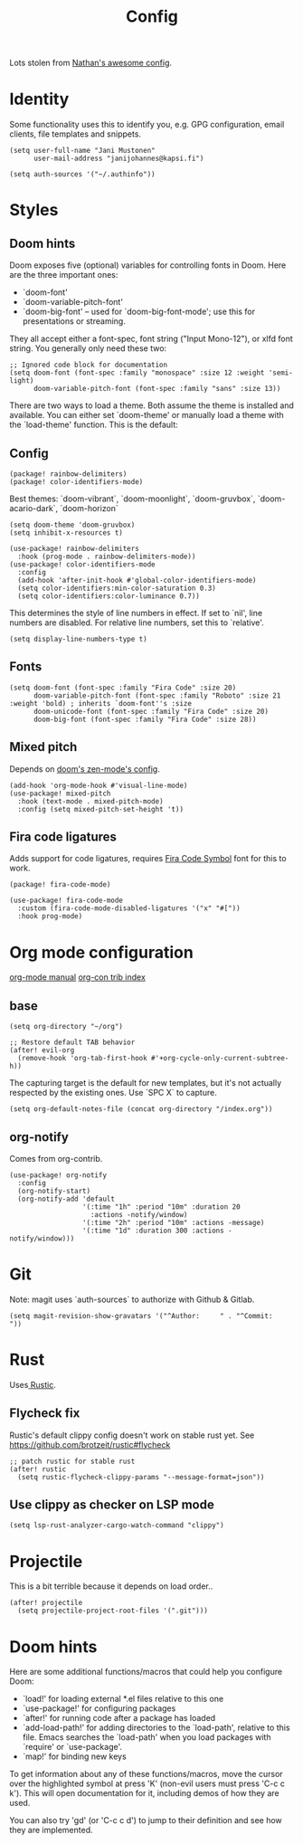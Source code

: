 #+TITLE: Config
#+STARTUP: overview

Lots stolen from [[https://gitlab.com/thatonelutenist/dotfiles/-/blob/master/emacs.d/settings.org][Nathan's awesome config]].

* Identity
Some functionality uses this to identify you, e.g. GPG configuration, email
clients, file templates and snippets.

#+BEGIN_SRC elisp
(setq user-full-name "Jani Mustonen"
      user-mail-address "janijohannes@kapsi.fi")

(setq auth-sources '("~/.authinfo"))
#+END_SRC

* Styles
** Doom hints
Doom exposes five (optional) variables for controlling fonts in Doom. Here
are the three important ones:

+ `doom-font'
+ `doom-variable-pitch-font'
+ `doom-big-font' -- used for `doom-big-font-mode'; use this for
  presentations or streaming.

They all accept either a font-spec, font string ("Input Mono-12"), or xlfd
font string. You generally only need these two:

#+BEGIN_SRC elisp :tangle no
;; Ignored code block for documentation
(setq doom-font (font-spec :family "monospace" :size 12 :weight 'semi-light)
      doom-variable-pitch-font (font-spec :family "sans" :size 13))
#+END_SRC

There are two ways to load a theme. Both assume the theme is installed and
available. You can either set `doom-theme' or manually load a theme with the
`load-theme' function. This is the default:
** Config
#+BEGIN_SRC elisp :tangle packages.el
(package! rainbow-delimiters)
(package! color-identifiers-mode)
#+END_SRC

Best themes: `doom-vibrant`, `doom-moonlight`, `doom-gruvbox`, `doom-acario-dark`, `doom-horizon`
#+BEGIN_SRC elisp
(setq doom-theme 'doom-gruvbox)
(setq inhibit-x-resources t)

(use-package! rainbow-delimiters
  :hook (prog-mode . rainbow-delimiters-mode))
(use-package! color-identifiers-mode
  :config
  (add-hook 'after-init-hook #'global-color-identifiers-mode)
  (setq color-identifiers:min-color-saturation 0.3)
  (setq color-identifiers:color-luminance 0.7))
#+END_SRC

This determines the style of line numbers in effect. If set to `nil', line numbers are disabled. For relative line numbers, set this to `relative'.
#+BEGIN_SRC elisp
(setq display-line-numbers-type t)
#+END_SRC

** Fonts
#+BEGIN_SRC elisp
(setq doom-font (font-spec :family "Fira Code" :size 20)
      doom-variable-pitch-font (font-spec :family "Roboto" :size 21 :weight 'bold) ; inherits `doom-font''s :size
      doom-unicode-font (font-spec :family "Fira Code" :size 20)
      doom-big-font (font-spec :family "Fira Code" :size 28))
#+END_SRC

** Mixed pitch
Depends on [[doom-modules:ui/zen/config.el][doom's zen-mode's config]].
#+BEGIN_SRC elisp
(add-hook 'org-mode-hook #'visual-line-mode)
(use-package! mixed-pitch
  :hook (text-mode . mixed-pitch-mode)
  :config (setq mixed-pitch-set-height 't))
#+END_SRC

** Fira code ligatures
Adds support for code ligatures, requires [[https://github.com/tonsky/FiraCode/files/412440/FiraCode-Regular-Symbol.zip][Fira Code Symbol]] font for this to work.
#+BEGIN_SRC elisp :tangle packages.el
(package! fira-code-mode)
#+END_SRC

#+BEGIN_SRC elisp
(use-package! fira-code-mode
  :custom (fira-code-mode-disabled-ligatures '("x" "#["))
  :hook prog-mode)
#+END_SRC

* Org mode configuration
[[https://orgmode.org/manual/index.html][org-mode manual]]
[[https://orgmode.org/worg/org-contrib/][org-con trib index]]
** base

#+BEGIN_SRC elisp
(setq org-directory "~/org")

;; Restore default TAB behavior
(after! evil-org
  (remove-hook 'org-tab-first-hook #'+org-cycle-only-current-subtree-h))
#+END_SRC

The capturing target is the default for new templates, but it's not actually respected by the existing ones. Use `SPC X` to capture.

#+BEGIN_SRC elisp
(setq org-default-notes-file (concat org-directory "/index.org"))
#+END_SRC

** org-notify
Comes from org-contrib.
#+BEGIN_SRC elisp
(use-package! org-notify
  :config
  (org-notify-start)
  (org-notify-add 'default
                  '(:time "1h" :period "10m" :duration 20
                    :actions -notify/window)
                  '(:time "2h" :period "10m" :actions -message)
                  '(:time "1d" :duration 300 :actions -notify/window)))
#+END_SRC

* Git
Note: magit uses `auth-sources` to authorize with Github & Gitlab.

#+BEGIN_SRC elisp
(setq magit-revision-show-gravatars '("^Author:     " . "^Commit:     "))
#+END_SRC

* Rust
Uses[[https://github.com/brotzeit/rustic][ Rustic]].

** Flycheck fix
Rustic's default clippy config doesn't work on stable rust yet. See [[https://github.com/brotzeit/rustic#flycheck]]

#+BEGIN_SRC elisp
;; patch rustic for stable rust
(after! rustic
  (setq rustic-flycheck-clippy-params "--message-format=json"))
#+END_SRC
** Use clippy as checker on LSP mode
#+BEGIN_SRC elisp
(setq lsp-rust-analyzer-cargo-watch-command "clippy")
#+END_SRC
* Projectile
This is a bit terrible because it depends on load order..
#+BEGIN_SRC elisp
(after! projectile
  (setq projectile-project-root-files '(".git")))
#+END_SRC

* Doom hints
Here are some additional functions/macros that could help you configure Doom:

- `load!' for loading external *.el files relative to this one
- `use-package!' for configuring packages
- `after!' for running code after a package has loaded
- `add-load-path!' for adding directories to the `load-path', relative to
  this file. Emacs searches the `load-path' when you load packages with
  `require' or `use-package'.
- `map!' for binding new keys

To get information about any of these functions/macros, move the cursor over
the highlighted symbol at press 'K' (non-evil users must press 'C-c c k').
This will open documentation for it, including demos of how they are used.

You can also try 'gd' (or 'C-c c d') to jump to their definition and see how
they are implemented.
